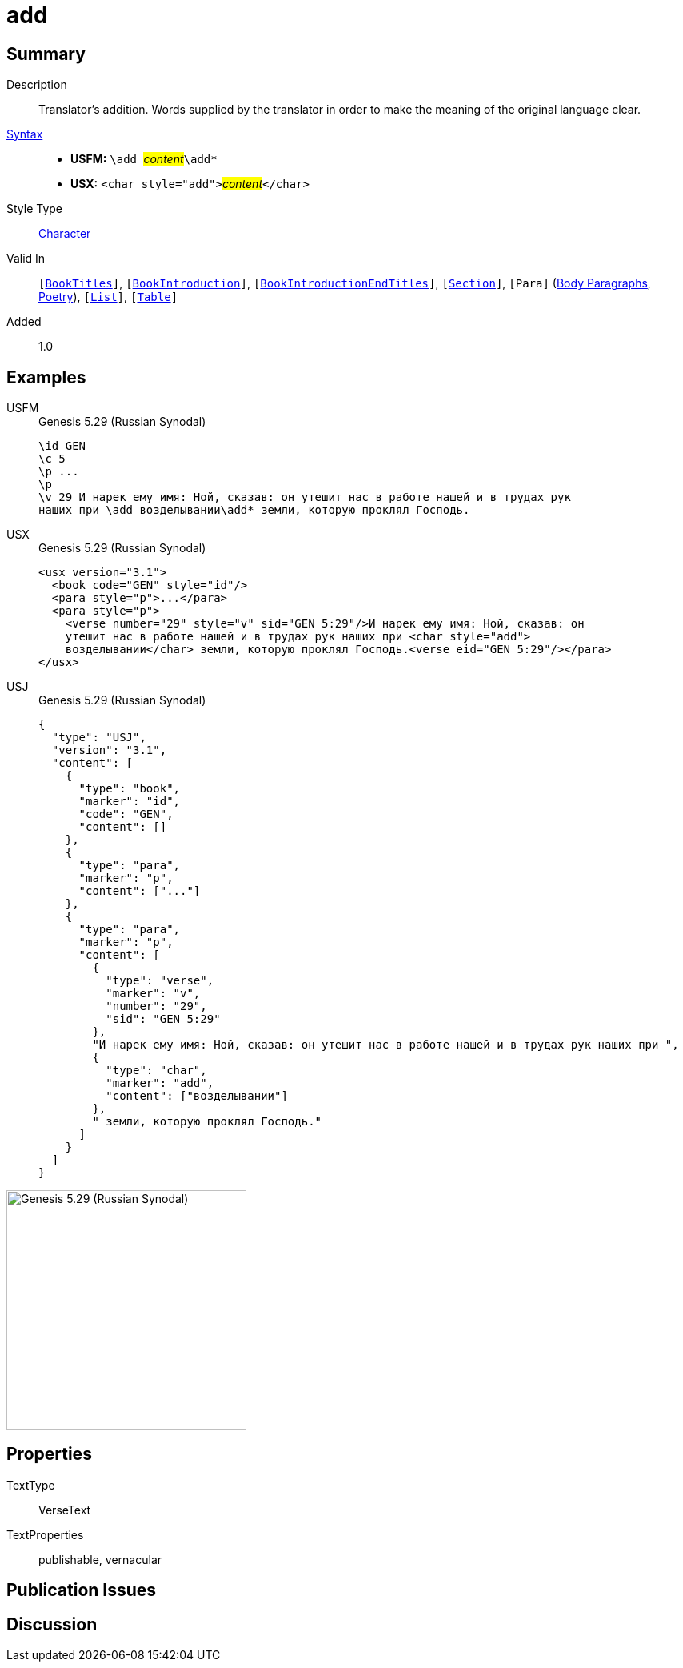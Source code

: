 = add
:description: Translator's addition
:url-repo: https://github.com/usfm-bible/tcdocs/blob/main/markers/char/add.adoc
:noindex:
ifndef::localdir[]
:source-highlighter: rouge
:localdir: ../
endif::[]
:imagesdir: {localdir}/images

// tag::public[]

== Summary

Description:: Translator's addition. Words supplied by the translator in order to make the meaning of the original language clear.
xref:ROOT:syntax-docs.adoc#_syntax[Syntax]::
* *USFM:* ``++\add ++``#__content__#``++\add*++``
* *USX:* ``++<char style="add">++``#__content__#``++</char>++``
Style Type:: xref:char:index.adoc[Character]
Valid In:: `[xref:doc:index.adoc#doc-book-titles[BookTitles]]`, `[xref:doc:index.adoc#doc-book-intro[BookIntroduction]]`, `[xref:doc:index.adoc#doc-book-intro-end-titles[BookIntroductionEndTitles]]`, `[xref:para:titles-sections/index.adoc[Section]]`, `[Para]` (xref:para:paragraphs/index.adoc[Body Paragraphs], xref:para:poetry/index.adoc[Poetry]), `[xref:para:lists/index.adoc[List]]`, `[xref:para:tables/index.adoc[Table]]`
// tag::spec[]
Added:: 1.0
// end::spec[]

== Examples

[tabs]
======
USFM::
+
.Genesis 5.29 (Russian Synodal)
[source#src-usfm-char-add_1,usfm,highlight=6]
----
\id GEN
\c 5
\p ...
\p
\v 29 И нарек ему имя: Ной, сказав: он утешит нас в работе нашей и в трудах рук
наших при \add возделывании\add* земли, которую проклял Господь.
----
USX::
+
.Genesis 5.29 (Russian Synodal)
[source#src-usx-char-add_1,xml,highlight=6..7]
----
<usx version="3.1">
  <book code="GEN" style="id"/>
  <para style="p">...</para>
  <para style="p">
    <verse number="29" style="v" sid="GEN 5:29"/>И нарек ему имя: Ной, сказав: он
    утешит нас в работе нашей и в трудах рук наших при <char style="add">
    возделывании</char> земли, которую проклял Господь.<verse eid="GEN 5:29"/></para>
</usx>
----
USJ::
+
.Genesis 5.29 (Russian Synodal)
[source#src-usj-char-add_1,json,highlight=]
----
{
  "type": "USJ",
  "version": "3.1",
  "content": [
    {
      "type": "book",
      "marker": "id",
      "code": "GEN",
      "content": []
    },
    {
      "type": "para",
      "marker": "p",
      "content": ["..."]
    },
    {
      "type": "para",
      "marker": "p",
      "content": [
        {
          "type": "verse",
          "marker": "v",
          "number": "29",
          "sid": "GEN 5:29"
        },
        "И нарек ему имя: Ной, сказав: он утешит нас в работе нашей и в трудах рук наших при ",
        {
          "type": "char",
          "marker": "add",
          "content": ["возделывании"]
        },
        " земли, которую проклял Господь."
      ]
    }
  ]
}
----
======

image::char/add_1.jpg[Genesis 5.29 (Russian Synodal),300]

== Properties

TextType:: VerseText
TextProperties:: publishable, vernacular

== Publication Issues

// end::public[]

== Discussion
